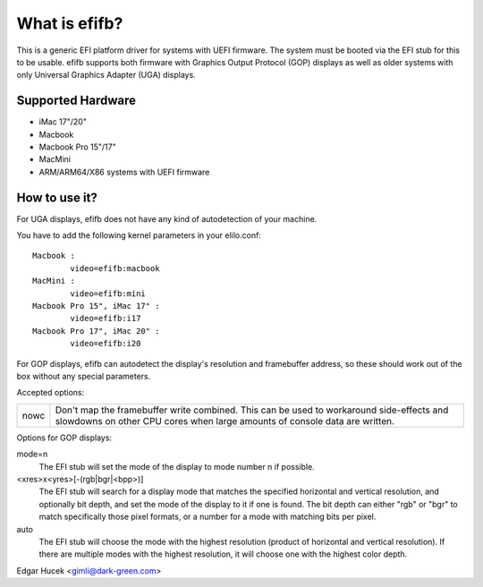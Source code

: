 ==============
What is efifb?
==============

This is a generic EFI platform driver for systems with UEFI firmware. The
system must be booted via the EFI stub for this to be usable. efifb supports
both firmware with Graphics Output Protocol (GOP) displays as well as older
systems with only Universal Graphics Adapter (UGA) displays.

Supported Hardware
==================

- iMac 17"/20"
- Macbook
- Macbook Pro 15"/17"
- MacMini
- ARM/ARM64/X86 systems with UEFI firmware

How to use it?
==============

For UGA displays, efifb does not have any kind of autodetection of your
machine.

You have to add the following kernel parameters in your elilo.conf::

	Macbook :
		video=efifb:macbook
	MacMini :
		video=efifb:mini
	Macbook Pro 15", iMac 17" :
		video=efifb:i17
	Macbook Pro 17", iMac 20" :
		video=efifb:i20

For GOP displays, efifb can autodetect the display's resolution and framebuffer
address, so these should work out of the box without any special parameters.

Accepted options:

======= ===========================================================
nowc	Don't map the framebuffer write combined. This can be used
	to workaround side-effects and slowdowns on other CPU cores
	when large amounts of console data are written.
======= ===========================================================

Options for GOP displays:

mode=n
        The EFI stub will set the mode of the display to mode number n if
        possible.

<xres>x<yres>[-(rgb|bgr|<bpp>)]
        The EFI stub will search for a display mode that matches the specified
        horizontal and vertical resolution, and optionally bit depth, and set
        the mode of the display to it if one is found. The bit depth can either
        "rgb" or "bgr" to match specifically those pixel formats, or a number
        for a mode with matching bits per pixel.

auto
        The EFI stub will choose the mode with the highest resolution (product
        of horizontal and vertical resolution). If there are multiple modes
        with the highest resolution, it will choose one with the highest color
        depth.

Edgar Hucek <gimli@dark-green.com>
